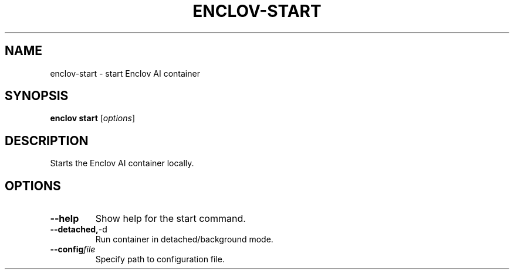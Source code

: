 .TH ENCLOV-START 1 "May 2025" "v0.1.0" "Enclov AI CLI Manual"
.SH NAME
enclov-start \- start Enclov AI container
.SH SYNOPSIS
.B enclov start
[\fIoptions\fR]
.SH DESCRIPTION
Starts the Enclov AI container locally.
.SH OPTIONS
.TP
.BR --help
Show help for the start command.
.TP
.BR --detached, -d
Run container in detached/background mode.
.TP
.BR --config \fIfile\fR
Specify path to configuration file.

